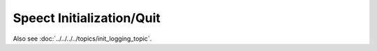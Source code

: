 .. _main/main:

==========================
Speect Initialization/Quit
==========================

Also see :doc:`../../../../topics/init_logging_topic`.

.. doxybridge:: speect_init

.. seealso::

   :cmake:`CMAKE_BUILD_TYPE` and :ref:`logging`.

.. doxybridge:: speect_quit
